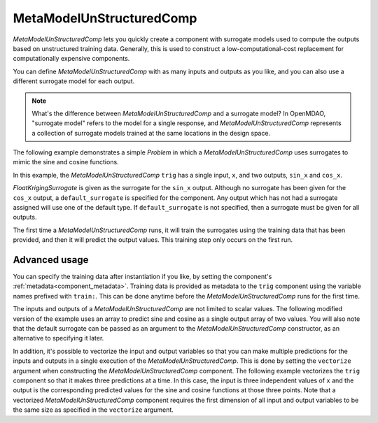 .. _feature_MetaModelUnStructuredComp:

*************************
MetaModelUnStructuredComp
*************************

`MetaModelUnStructuredComp` lets you quickly create a component with surrogate models
used to compute the outputs based on unstructured training data. Generally, this is
used to construct a low-computational-cost replacement for computationally
expensive components.

You can define `MetaModelUnStructuredComp` with as many inputs and outputs as you like,
and you can also use a different surrogate model for each output.

.. note::

    What's the difference between `MetaModelUnStructuredComp` and a surrogate model? In
    OpenMDAO, "surrogate model" refers to the model for a single response, and
    `MetaModelUnStructuredComp` represents a collection of surrogate models trained at the
    same locations in the design space.


The following example demonstrates a simple `Problem` in which a
`MetaModelUnStructuredComp` uses surrogates to mimic the sine and cosine functions.

In this example, the `MetaModelUnStructuredComp` ``trig`` has a single input,
``x``, and two outputs, ``sin_x`` and ``cos_x``.

`FloatKrigingSurrogate` is given as the surrogate for the ``sin_x`` output.
Although no surrogate has been given for the ``cos_x`` output, a
``default_surrogate`` is specified for the component. Any output which has
not had a surrogate assigned will use one of the default type.
If ``default_surrogate`` is not specified, then a surrogate must be
given for all outputs.


The first time a `MetaModelUnStructuredComp` runs, it will train the surrogates using the
training data that has been provided, and then it will predict the output
values. This training step only occurs on the first run.

.. embed-code::
    openmdao.components.tests.test_meta_model_unstructured_comp.MetaModelTestCase.test_metamodel_feature
    :layout: code, output


Advanced usage
--------------

You can specify the training data after instantiation if you like, by setting the component's :ref:`metadata<component_metadata>`.
Training data is provided as metadata to the ``trig`` component using the variable
names prefixed with ``train:``.  This can be done anytime before the `MetaModelUnStructuredComp`
runs for the first time.

The inputs and outputs of a `MetaModelUnStructuredComp` are not limited to scalar values. The
following modified version of the example uses an array to predict sine and
cosine as a single output array of two values.  You will also note that the default
surrogate can be passed as an argument to the `MetaModelUnStructuredComp` constructor, as an
alternative to specifying it later.

.. embed-code::
    openmdao.components.tests.test_meta_model_unstructured_comp.MetaModelTestCase.test_metamodel_feature2d
    :layout: code, output

In addition, it's possible to vectorize the input and output variables so that you can
make multiple predictions for the inputs and outputs in a single execution of the
`MetaModelUnStructuredComp`. This is done by setting the ``vectorize`` argument when
constructing the `MetaModelUnStructuredComp` component.  The following example vectorizes the ``trig``
component so that it makes three predictions at a time.  In this case, the input is
three independent values of ``x`` and the output is the corresponding predicted values
for the sine and cosine functions at those three points.  Note that a vectorized
`MetaModelUnStructuredComp` component requires the first dimension of all input and output variables
to be the same size as specified in the ``vectorize`` argument.

.. embed-code::
    openmdao.components.tests.test_meta_model_unstructured_comp.MetaModelTestCase.test_metamodel_feature_vector2d
    :layout: code, output

.. tags:: MetaModelUnStructuredComp, Component
